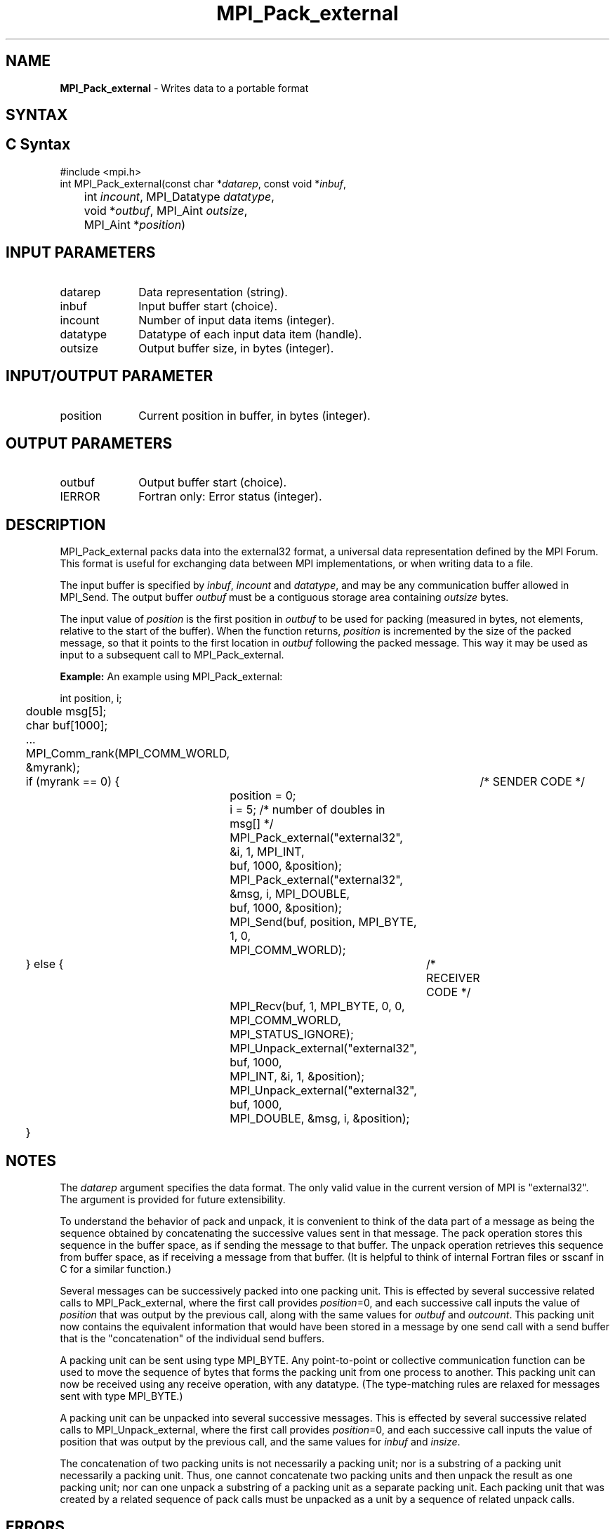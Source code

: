 .\" -*- nroff -*-
.\" Copyright 2013 Los Alamos National Security, LLC. All rights reserved.
.\" Copyright 2010 Cisco Systems, Inc.  All rights reserved.
.\" Copyright 2006-2008 Sun Microsystems, Inc.
.\" Copyright (c) 1996 Thinking Machines Corporation
.\" $COPYRIGHT$
.TH MPI_Pack_external 3 "Aug 26, 2020" "4.0.5" "Open MPI"

.SH NAME
\fBMPI_Pack_external\fP \- Writes data to a portable format

.SH SYNTAX
.ft R

.SH C Syntax
.nf
#include <mpi.h>
int MPI_Pack_external(const char *\fIdatarep\fP, const void *\fIinbuf\fP,
	int \fIincount\fP, MPI_Datatype\fI datatype\fP,
	void *\fIoutbuf\fP, MPI_Aint \fIoutsize\fP,
	MPI_Aint *\fIposition\fP)

.fi
.SH INPUT PARAMETERS
.ft R
.TP 1i
datarep
Data representation (string).
.ft R
.TP 1i
inbuf
Input buffer start (choice).
.TP 1i
incount
Number of input data items (integer).
.TP 1i
datatype
Datatype of each input data item (handle).
.TP 1i
outsize
Output buffer size, in bytes (integer).

.SH INPUT/OUTPUT PARAMETER
.ft R
.TP 1i
position
Current position in buffer, in bytes (integer).

.SH OUTPUT PARAMETERS
.ft R
.TP 1i
outbuf
Output buffer start (choice).
.TP 1i
IERROR
Fortran only: Error status (integer).

.SH DESCRIPTION
.ft R
MPI_Pack_external packs data into the external32 format, a universal
data representation defined by the MPI Forum. This format is useful
for exchanging data between MPI implementations, or when writing data
to a file.
.sp
The input buffer is specified by \fIinbuf\fP, \fIincount\fP and
\fIdatatype\fP, and may be any communication buffer allowed in
MPI_Send. The output buffer \fIoutbuf\fP must be a contiguous storage
area containing \fIoutsize\fP bytes.
.sp
The input value of \fIposition\fP is the first position in
\fIoutbuf\fP to be used for packing (measured in bytes, not elements,
relative to the start of the buffer). When the function returns,
\fIposition\fP is incremented by the size of the packed message, so
that it points to the first location in \fIoutbuf\fP following the
packed message. This way it may be used as input to a subsequent call
to MPI_Pack_external.
.sp

\fBExample:\fP An example using MPI_Pack_external:
.sp
.nf
	int position, i;
	double msg[5];
	char buf[1000];

	\&...

	MPI_Comm_rank(MPI_COMM_WORLD, &myrank);
	if (myrank == 0) {	/* SENDER CODE */
		position = 0;
		i = 5; /* number of doubles in msg[] */
		MPI_Pack_external("external32", &i, 1, MPI_INT,
		    buf, 1000, &position);
		MPI_Pack_external("external32", &msg, i, MPI_DOUBLE,
		    buf, 1000, &position);
		MPI_Send(buf, position, MPI_BYTE, 1, 0,
		    MPI_COMM_WORLD);
	} else {		/* RECEIVER CODE */
		MPI_Recv(buf, 1, MPI_BYTE, 0, 0, MPI_COMM_WORLD,
		    MPI_STATUS_IGNORE);
		MPI_Unpack_external("external32", buf, 1000,
		    MPI_INT, &i, 1, &position);
		MPI_Unpack_external("external32", buf, 1000,
		    MPI_DOUBLE, &msg, i, &position);
	}

.fi
.SH NOTES
.ft R
The \fIdatarep\fP argument specifies the data format. The only valid
value in the current version of MPI is "external32". The argument is
provided for future extensibility.
.sp
To understand the behavior of pack and unpack, it is convenient to
think of the data part of a message as being the sequence obtained by
concatenating the successive values sent in that message. The pack
operation stores this sequence in the buffer space, as if sending the
message to that buffer. The unpack operation retrieves this sequence
from buffer space, as if receiving a message from that buffer. (It is
helpful to think of internal Fortran files or sscanf in C for a
similar function.)
.sp
Several messages can be successively packed into one packing
unit. This is effected by several successive related calls to
MPI_Pack_external, where the first call provides \fIposition\fP=0,
and each successive call inputs the value of \fIposition\fP that was
output by the previous call, along with the same values for
\fIoutbuf\fP and \fIoutcount\fP. This packing unit now contains the
equivalent information that would have been stored in a message by one
send call with a send buffer that is the "concatenation" of the
individual send buffers.
.sp
A packing unit can be sent using type MPI_BYTE. Any point-to-point
or collective communication function can be used to move the sequence
of bytes that forms the packing unit from one process to another. This
packing unit can now be received using any receive operation, with any
datatype. (The type-matching rules are relaxed for messages sent with
type MPI_BYTE.)
.sp
A packing unit can be unpacked into several successive messages. This
is effected by several successive related calls to
MPI_Unpack_external, where the first call provides \fIposition\fP=0,
and each successive call inputs the value of position that was output
by the previous call, and the same values for \fIinbuf\fP and
\fIinsize\fP.
.sp
The concatenation of two packing units is not necessarily a packing
unit; nor is a substring of a packing unit necessarily a packing
unit. Thus, one cannot concatenate two packing units and then unpack
the result as one packing unit; nor can one unpack a substring of a
packing unit as a separate packing unit. Each packing unit that was
created by a related sequence of pack calls must be unpacked as a unit
by a sequence of related unpack calls.

.SH ERRORS
.ft R
Almost all MPI routines return an error value; C routines as
the value of the function and Fortran routines in the last argument. C++
functions do not return errors. If the default error handler is set to
MPI::ERRORS_THROW_EXCEPTIONS, then on error the C++ exception mechanism
will be used to throw an MPI::Exception object.
.sp
Before the error value is returned, the current MPI error handler is
called. By default, this error handler aborts the MPI job, except for
I/O function errors. The error handler may be changed with
MPI_Comm_set_errhandler; the predefined error handler MPI_ERRORS_RETURN
may be used to cause error values to be returned. Note that MPI does not
guarantee that an MPI program can continue past an error.
.sp
See the MPI man page for a full list of MPI error codes.

.SH SEE ALSO
.ft R
.nf
MPI_Pack_external_size
MPI_Send
MPI_Unpack_external
sscanf(3C)

